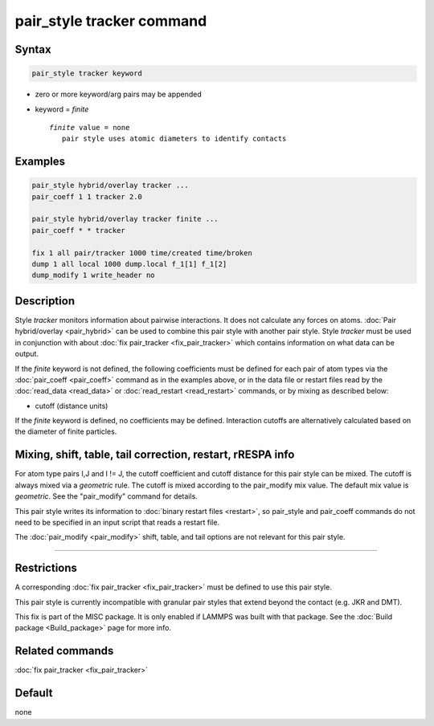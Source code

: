 .. index:: pair_style tracker

pair_style tracker command
==========================

Syntax
""""""

.. code-block:: LAMMPS

   pair_style tracker keyword

* zero or more keyword/arg pairs may be appended
* keyword = *finite*

  .. parsed-literal::

      *finite* value = none
         pair style uses atomic diameters to identify contacts

Examples
""""""""

.. code-block:: LAMMPS

   pair_style hybrid/overlay tracker ...
   pair_coeff 1 1 tracker 2.0

   pair_style hybrid/overlay tracker finite ...
   pair_coeff * * tracker

   fix 1 all pair/tracker 1000 time/created time/broken
   dump 1 all local 1000 dump.local f_1[1] f_1[2]
   dump_modify 1 write_header no

Description
"""""""""""

Style *tracker* monitors information about pairwise interactions.
It does not calculate any forces on atoms.
:doc:`Pair hybrid/overlay <pair_hybrid>` can be used to combine this pair
style with another pair style. Style *tracker*  must be used in conjunction
with about :doc:`fix pair_tracker <fix_pair_tracker>` which contains
information on what data can be output.

If the *finite* keyword is not defined, the following coefficients must be
defined for each pair of atom types via the :doc:`pair_coeff <pair_coeff>`
command as in the examples above, or in the data file or restart files
read by the :doc:`read_data <read_data>` or :doc:`read_restart <read_restart>`
commands, or by mixing as described below:

* cutoff (distance units)

If the *finite* keyword is defined, no coefficients may be defined.
Interaction cutoffs are alternatively calculated based on the
diameter of finite particles.


Mixing, shift, table, tail correction, restart, rRESPA info
"""""""""""""""""""""""""""""""""""""""""""""""""""""""""""

For atom type pairs I,J and I != J, the cutoff coefficient and cutoff
distance for this pair style can be mixed.  The cutoff is always mixed via a
*geometric* rule.  The cutoff is mixed according to the pair_modify
mix value.  The default mix value is *geometric*\ .  See the
"pair_modify" command for details.

This pair style writes its information to :doc:`binary restart files <restart>`, so
pair_style and pair_coeff commands do not need
to be specified in an input script that reads a restart file.

The :doc:`pair_modify <pair_modify>` shift, table, and tail options
are not relevant for this pair style.

----------

Restrictions
""""""""""""

A corresponding :doc:`fix pair_tracker <fix_pair_tracker>` must be defined
to use this pair style.

This pair style is currently incompatible with granular pair styles that extend
beyond the contact (e.g. JKR and DMT).

This fix is part of the MISC package.  It is only enabled if LAMMPS
was built with that package.  See the :doc:`Build package <Build_package>` page for more info.

Related commands
""""""""""""""""

:doc:`fix pair_tracker <fix_pair_tracker>`

Default
"""""""

none
